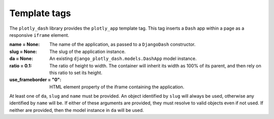 .. _template_tags:

Template tags
=============

The ``plotly_dash`` library provides the ``plotly_app`` template tag. This tag inserts
a ``Dash`` app within a page as a responsive ``iframe`` element.

:name = None: The name of the application, as passed to a ``DjangoDash`` constructor.
:slug = None: The slug of the application instance.
:da = None: An existing ``django_plotly_dash.models.DashApp`` model instance.
:ratio = 0.1: The ratio of height to width. The container will inherit its width as 100% of its parent, and then rely on
              this ratio to set its height.
:use_frameborder = "0": HTML element property of the iframe containing the application.

At least one of ``da``, ``slug`` and ``name`` must be provided. An object identified by ``slug`` will always be used, otherwise any
identified by ``name`` will be. If either of these arguments are provided, they must resolve to valid objects even if
not used. If neither are provided, then the model instance in ``da`` will be used.

